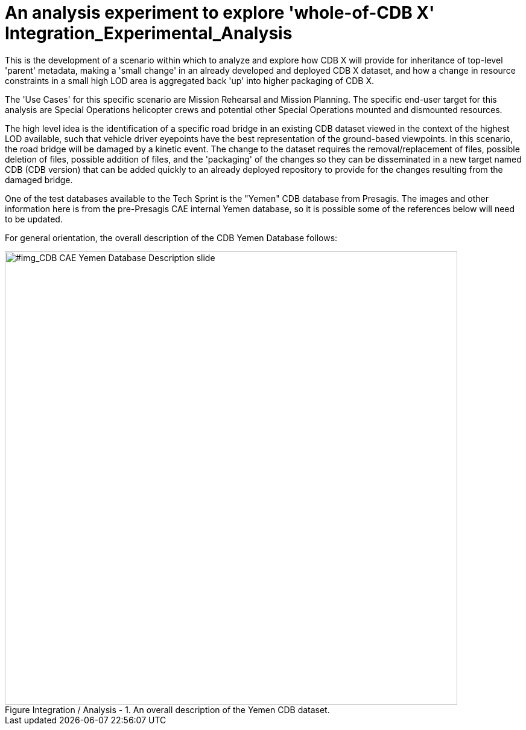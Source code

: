 [[Integration_Experimental_Analysis]]

:figure-caption: Figure Integration / Analysis -
:figure-num: 0

= An analysis experiment to explore 'whole-of-CDB X' Integration_Experimental_Analysis

This is the development of a scenario within which to analyze and explore how CDB X will provide for inheritance of top-level 'parent' metadata, making a 'small change' in an already developed and deployed CDB X dataset, and how a change in resource constraints in a small high LOD area is aggregated back 'up' into higher packaging of CDB X.

The 'Use Cases' for this specific scenario are Mission Rehearsal and Mission Planning.  The specific end-user target for this analysis are Special Operations helicopter crews and potential other Special Operations mounted and dismounted resources.

The high level idea is the identification of a specific road bridge in an existing CDB dataset viewed in the context of the highest LOD available, such that vehicle driver eyepoints have the best representation of the ground-based viewpoints.  In this scenario, the road bridge will be damaged by a kinetic event.  The change to the dataset requires the removal/replacement of files, possible deletion of files, possible addition of files, and the 'packaging' of the changes so they can be disseminated in a new target named CDB (CDB version) that can be added quickly to an already deployed repository to provide for the changes resulting from the damaged bridge.

One of the test databases available to the Tech Sprint is the "Yemen" CDB database from Presagis.  The images and other information here is from the pre-Presagis CAE internal Yemen database, so it is possible some of the references below will need to be updated.

For general orientation, the overall description of the CDB Yemen Database follows:

[#img_CDB CAE Yemen Database Description slide,reftext='{figure-caption} {counter:figure-num}']
.An overall description of the Yemen CDB dataset.
image::images/CDB Yemen Database in a world database description.png[width=750,align="center"]
